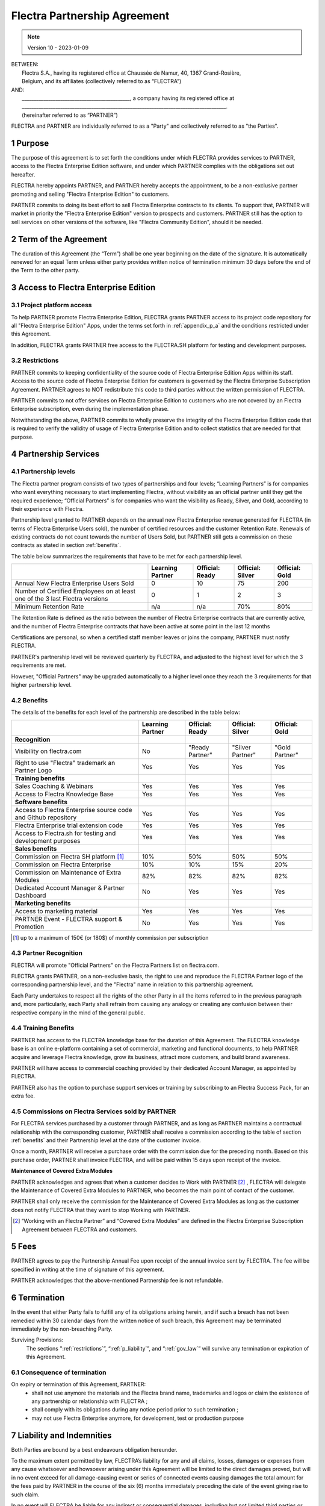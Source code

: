 .. _partnership_agreement:

=============================
Flectra Partnership Agreement
=============================

.. only:: html

   `Download PDF <../../odoo_partnership_agreement.pdf>`_

.. v6a: typo in section 4.4
.. v7: introduce "Learning Partners" and a few related changes
.. v8: simplified parts, clarified others, added trademark use restrictions, updated benefits
.. v8a: minor clarifications and simplifications
.. v9: added maintenance commission + obligations
.. v9a: minor clarification to allow OE commission even without maintenance
.. v9b: 2021-01-12 - update requirements for Partnership levels
.. v10: 2023-01-09 - change Flectra SH commission rate to 50%

.. note:: Version 10 - 2023-01-09

| BETWEEN:
|  Flectra S.A., having its registered office at Chaussée de Namur, 40, 1367 Grand-Rosière,
|  Belgium, and its affiliates (collectively referred to as “FLECTRA”)
| AND:
|  _____________________________________________, a company having its registered office at
|  _____________________________________________________________________________________.
|  (hereinafter referred to as “PARTNER”)

FLECTRA and PARTNER are individually referred to as a "Party" and collectively referred to as
"the Parties".

1 Purpose
=========
The purpose of this agreement is to set forth the conditions under which FLECTRA provides services to
PARTNER, access to the Flectra Enterprise Edition software, and under which PARTNER complies with the
obligations set out hereafter.

FLECTRA hereby appoints PARTNER, and PARTNER hereby accepts the appointment, to be a non-exclusive partner
promoting and selling "Flectra Enterprise Edition" to customers.

PARTNER commits to doing its best effort to sell Flectra Enterprise contracts to its clients.
To support that, PARTNER will market in priority the "Flectra Enterprise Edition" version to prospects
and customers. PARTNER still has the option to sell services on other versions of the software,
like "Flectra Community Edition", should it be needed.

2 Term of the Agreement
=======================
The duration of this Agreement (the “Term”) shall be one year beginning on the date of the signature.
It is automatically renewed for an equal Term unless either party provides written notice of
termination minimum 30 days before the end of the Term to the other party.


3 Access to Flectra Enterprise Edition
======================================

3.1 Project platform access
---------------------------
To help PARTNER promote Flectra Enterprise Edition, FLECTRA grants PARTNER access to its project code repository
for all "Flectra Enterprise Edition" Apps, under the terms set forth in :ref:`appendix_p_a`
and the conditions restricted under this Agreement.

In addition, FLECTRA grants PARTNER free access to the FLECTRA.SH platform for testing and development
purposes.

.. _restrictions:

3.2 Restrictions
----------------
PARTNER commits to keeping confidentiality of the source code of Flectra Enterprise Edition Apps
within its staff. Access to the source code of Flectra Enterprise Edition for customers is
governed by the Flectra Enterprise Subscription Agreement.
PARTNER agrees to NOT redistribute this code to third parties without the written permission of FLECTRA.

PARTNER commits to not offer services on Flectra Enterprise Edition to customers who are not covered
by an Flectra Enterprise subscription, even during the implementation phase.

Notwithstanding the above, PARTNER commits to wholly preserve the integrity of the
Flectra Enterprise Edition code that is required to verify the validity of usage of Flectra Enterprise
Edition and to collect statistics that are needed for that purpose.


4 Partnership Services
======================

4.1 Partnership levels
----------------------
The Flectra partner program consists of two types of partnerships and four levels;
“Learning Partners” is for companies who want everything necessary to start implementing Flectra,
without visibility as an official partner until they get the required experience;
“Official Partners” is for companies who want the visibility as Ready, Silver, and Gold,
according to their experience with Flectra.

Partnership level granted to PARTNER depends on the annual new Flectra Enterprise revenue generated
for FLECTRA (in terms of Flectra Enterprise Users sold), the number of certified resources and the customer
Retention Rate.
Renewals of existing contracts do not count towards the number of Users Sold, but PARTNER
still gets a commission on these contracts as stated in section :ref:`benefits`.

The table below summarizes the requirements that have to be met for each partnership level.

+--------------------------------------------+------------------+--------------------+--------------------+--------------------+
|                                            | Learning Partner | Official: Ready    | Official: Silver   | Official: Gold     |
+============================================+==================+====================+====================+====================+
| Annual New Flectra Enterprise Users Sold   |   0              |  10                | 75                 | 200                |
+--------------------------------------------+------------------+--------------------+--------------------+--------------------+
| Number of Certified Employees on at least  |   0              |  1                 |  2                 |  3                 |
| one of the 3 last Flectra versions         |                  |                    |                    |                    |
+--------------------------------------------+------------------+--------------------+--------------------+--------------------+
| Minimum Retention Rate                     |   n/a            |  n/a               | 70%                |  80%               |
+--------------------------------------------+------------------+--------------------+--------------------+--------------------+

The Retention Rate is defined as the ratio between the number of Flectra Enterprise contracts that
are currently active, and the number of Flectra Enterprise contracts that have been active at some point
in the last 12 months

Certifications are personal, so when a certified staff member leaves or joins the company,
PARTNER must notify FLECTRA.

PARTNER's partnership level will be reviewed quarterly by FLECTRA, and adjusted
to the highest level for which the 3 requirements are met.

However, "Official Partners" may be upgraded automatically to a higher level once they reach the
3 requirements for that higher partnership level.


.. _benefits:

4.2 Benefits
------------

The details of the benefits for each level of the partnership are described in the table below:

.. only:: latex

    .. tabularcolumns:: |L|p{1.5cm}|p{1.5cm}|p{1.5cm}|p{1.5cm}|

+---------------------------------------+------------------+--------------------+--------------------+--------------------+
|                                       | Learning Partner | Official: Ready    | Official: Silver   | Official: Gold     |
+=======================================+==================+====================+====================+====================+
| **Recognition**                       |                  |                    |                    |                    |
+---------------------------------------+------------------+--------------------+--------------------+--------------------+
| Visibility on flectra.com             | No               | "Ready Partner"    | "Silver Partner"   | "Gold Partner"     |
+---------------------------------------+------------------+--------------------+--------------------+--------------------+
| Right to use "Flectra" trademark an   | Yes              | Yes                | Yes                | Yes                |
| Partner Logo                          |                  |                    |                    |                    |
+---------------------------------------+------------------+--------------------+--------------------+--------------------+
| **Training benefits**                 |                  |                    |                    |                    |
+---------------------------------------+------------------+--------------------+--------------------+--------------------+
| Sales Coaching & Webinars             | Yes              | Yes                | Yes                | Yes                |
+---------------------------------------+------------------+--------------------+--------------------+--------------------+
| Access to Flectra Knowledge Base      | Yes              | Yes                | Yes                | Yes                |
+---------------------------------------+------------------+--------------------+--------------------+--------------------+
| **Software benefits**                 |                  |                    |                    |                    |
+---------------------------------------+------------------+--------------------+--------------------+--------------------+
| Access to Flectra Enterprise source   | Yes              | Yes                | Yes                | Yes                |
| code and Github repository            |                  |                    |                    |                    |
+---------------------------------------+------------------+--------------------+--------------------+--------------------+
| Flectra Enterprise trial extension    | Yes              | Yes                | Yes                | Yes                |
| code                                  |                  |                    |                    |                    |
+---------------------------------------+------------------+--------------------+--------------------+--------------------+
| Access to Flectra.sh for testing and  | Yes              | Yes                | Yes                | Yes                |
| development purposes                  |                  |                    |                    |                    |
+---------------------------------------+------------------+--------------------+--------------------+--------------------+
| **Sales benefits**                    |                  |                    |                    |                    |
+---------------------------------------+------------------+--------------------+--------------------+--------------------+
| Commission on Flectra SH platform     | 10%              | 50%                | 50%                | 50%                |
| [#s1]_                                |                  |                    |                    |                    |
+---------------------------------------+------------------+--------------------+--------------------+--------------------+
| Commission on Flectra Enterprise      | 10%              | 10%                | 15%                | 20%                |
+---------------------------------------+------------------+--------------------+--------------------+--------------------+
| Commission on Maintenance of          | 82%              | 82%                | 82%                | 82%                |
| Extra Modules                         |                  |                    |                    |                    |
+---------------------------------------+------------------+--------------------+--------------------+--------------------+
| Dedicated Account Manager & Partner   | No               | Yes                | Yes                | Yes                |
| Dashboard                             |                  |                    |                    |                    |
+---------------------------------------+------------------+--------------------+--------------------+--------------------+
| **Marketing benefits**                |                  |                    |                    |                    |
+---------------------------------------+------------------+--------------------+--------------------+--------------------+
| Access to marketing material          | Yes              | Yes                | Yes                | Yes                |
+---------------------------------------+------------------+--------------------+--------------------+--------------------+
| PARTNER Event - FLECTRA support &     | No               | Yes                | Yes                | Yes                |
| Promotion                             |                  |                    |                    |                    |
+---------------------------------------+------------------+--------------------+--------------------+--------------------+

.. [#s1] up to a maximum of 150€ (or 180$) of monthly commission per subscription


4.3 Partner Recognition
-----------------------
FLECTRA will promote "Official Partners" on the Flectra Partners list on flectra.com.

FLECTRA grants PARTNER, on a non-exclusive basis, the right to use and reproduce the FLECTRA Partner logo
of the corresponding partnership level, and the "Flectra" name in relation to this partnership
agreement.

Each Party undertakes to respect all the rights of the other Party in all the items referred to in
the previous paragraph and, more particularly, each Party shall refrain from causing any analogy
or creating any confusion between their respective company in the mind of the general public.

4.4 Training Benefits
---------------------
PARTNER has access to the FLECTRA knowledge base for the duration of this Agreement.
The FLECTRA knowledge base is an online e-platform containing a set of commercial, marketing
and functional documents, to help PARTNER acquire and leverage Flectra knowledge, grow its business,
attract more customers, and build brand awareness.

PARTNER will have access to commercial coaching provided by their dedicated Account Manager, as
appointed by FLECTRA.

PARTNER also has the option to purchase support services or training by subscribing to an Flectra
Success Pack, for an extra fee.

4.5  Commissions on Flectra Services sold by PARTNER
----------------------------------------------------
For FLECTRA services purchased by a customer through PARTNER, and as long as PARTNER maintains a
contractual relationship with the corresponding customer, PARTNER shall receive a commission
according to the table of section :ref:`benefits` and their Partnership level at the date of the
customer invoice.

Once a month, PARTNER will receive a purchase order with the commission due for the preceding month.
Based on this purchase order, PARTNER shall invoice FLECTRA, and will be paid within 15 days upon
receipt of the invoice.

**Maintenance of Covered Extra Modules**

PARTNER acknowledges and agrees that when a customer decides to Work with PARTNER [#pcom1]_ ,
FLECTRA will delegate the Maintenance of Covered Extra Modules to PARTNER, who becomes the main point
of contact of the customer.

PARTNER shall only receive the commission for the Maintenance of Covered Extra Modules
as long as the customer does not notify FLECTRA that they want to stop Working with PARTNER.

.. [#pcom1] “Working with an Flectra Partner” and “Covered Extra Modules” are defined in the Flectra
   Enterprise Subscription Agreement between FLECTRA and customers.

5 Fees
======
PARTNER agrees to pay the Partnership Annual Fee upon receipt of the annual
invoice sent by FLECTRA. The fee will be specified in writing at the time of signature of this
agreement.

PARTNER acknowledges that the above-mentioned Partnership fee is not refundable.


6 Termination
=============
In the event that either Party fails to fulfill any of its obligations arising herein, and if such
a breach has not been remedied within 30 calendar days from the written notice of such
breach, this Agreement may be terminated immediately by the non-breaching Party.

Surviving Provisions:
  The sections ":ref:`restrictions`”, “:ref:`p_liability`”, and “:ref:`gov_law`” will survive
  any termination or expiration of this Agreement.

6.1 Consequence of termination
------------------------------
On expiry or termination of this Agreement, PARTNER:
 - shall not use anymore the materials and the Flectra brand name, trademarks and logos or claim
   the existence of any partnership or relationship with FLECTRA ;
 - shall comply with its obligations during any notice period prior to such termination ;
 - may not use Flectra Enterprise anymore, for development, test or production purpose

.. _p_liability:

7 Liability and Indemnities
===========================
Both Parties are bound by a best endeavours obligation hereunder.

To the maximum extent permitted by law, FLECTRA’s liability for any and all claims, losses, damages or
expenses from any cause whatsoever and howsoever arising under this Agreement will be limited to
the direct damages proved, but will in no event exceed for all damage-causing event or series of
connected events causing damages the total amount for the fees paid by PARTNER in the course of the
six (6) months immediately preceding the date of the event giving rise to such claim.

In no event will FLECTRA be liable for any indirect or consequential damages, including but not limited
third parties or customer claims, loss of revenue, profits, savings, loss of business or other
financial loss, costs of standstill or delay, lost or corrupted data arising out of or in connection
with the performance of its obligations under this Agreement.

PARTNER acknowledges that he has no expectations and has received no assurances that any investment
made in execution of this Agreement and the Flectra Partnership Program will be recovered or recouped
or that he shall obtain any anticipated amount of profits by virtue of this Agreement.


8 Brand Image
=============

The "Flectra" mark (including the word mark and its visual representations and logos) is the exclusive
property of FLECTRA.

FLECTRA authorizes PARTNER to use the "Flectra" mark to promote its products and services,
for the duration of this agreement only, as long as:

- There is no possible confusion that the service is provided by PARTNER, not FLECTRA;
- PARTNER does not use the word “Flectra” in their company name, product name, domain name,
  and does not register any trademark that includes it.

Both Parties shall refrain from harming the brand image and reputation of the other Party,
in any way whatsoever, in the performance of this Agreement.

Non-compliance with the provisions of this section shall be a cause for termination of this Agreement.


8.1 Publicity
-------------
PARTNER grants FLECTRA the nonexclusive right to use PARTNER's name or trademarks in press releases,
advertisements or other public announcements.

In particular, PARTNER accepts to be mentioned in the official list of Flectra Partners on flectra.com,
and that PARTNER's logo and trademarks may be used for this purpose only.


.. _no_soliciting_partnership:

8.2 No Soliciting or Hiring
---------------------------

Except where the other Party gives its consent in writing, each Party, its affiliates and
representatives agree not to solicit or offer employment to any employee of the other Party who is
involved in performing or using the Services under this Agreement, for the duration of the Agreement
and for a period of 12 months from the date of termination or expiration of this Agreement.
In case of any breach of the conditions of this section that leads to the termination of said
employee toward that end, the breaching Party agrees to pay the other Party an amount of
EUR (€) 30 000.00 (thirty thousand euros).


8.3  Independent Contractors
----------------------------
The Parties are independent contractors, and this Agreement shall not be construed as constituting
either Party as a partner, joint venture or fiduciary of the other, as creating any other form of
a legal association that would impose liability on one Party for the act or failure to act of the other
or as providing either Party with the right, power or authority (express or implied) to create any
duty or obligation of the other.


.. _gov_law:

9  Governing Law and Jurisdiction
=================================
This Agreement will be governed by and construed in accordance with the laws of Belgium.
All disputes arising in connection with the Agreement for which no amicable settlement can be
found shall be finally settled by the Courts of Belgium in Nivelles.


.. |vnegspace| raw:: latex

        \vspace{-.5cm}

.. |vspace| raw:: latex

        \vspace{.8cm}

.. |hspace| raw:: latex

        \hspace{4cm}

.. only:: html

    .. rubric:: Signatures

    +---------------------------------------+------------------------------------------+
    | For FLECTRA,                          | For PARTNER                              |
    +---------------------------------------+------------------------------------------+


.. only:: latex

    .. topic:: Signatures

        |vnegspace|
        |hspace| For FLECTRA, |hspace| For PARTNER,
        |vspace|


.. _appendix_p_a:

10 Appendix A: Flectra Enterprise Edition License
=================================================

.. only:: latex

    .. include:: ../licenses/enterprise_license.txt

.. only:: html

    See :ref:`odoo_enterprise_license`.
